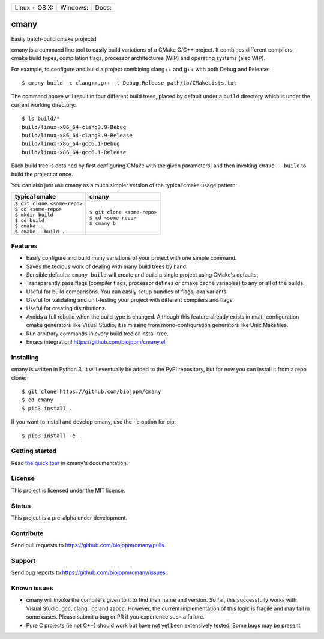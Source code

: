 
========================  ======================  ======================
 Linux + OS X: |travis|    Windows: |appveyor|    Docs: |readthedocs|
========================  ======================  ======================

cmany
=====

Easily batch-build cmake projects!

cmany is a command line tool to easily build variations of a CMake C/C++ project.
It combines different compilers, cmake build types, compilation flags,
processor architectures (WIP) and operating systems (also WIP).

For example, to configure and build a project combining clang++ and g++
with both Debug and Release::

    $ cmany build -c clang++,g++ -t Debug,Release path/to/CMakeLists.txt

The command above will result in four different build trees, placed by default
under a ``build`` directory which is under the current working directory::

    $ ls build/*
    build/linux-x86_64-clang3.9-Debug
    build/linux-x86_64-clang3.9-Release
    build/linux-x86_64-gcc6.1-Debug
    build/linux-x86_64-gcc6.1-Release

Each build tree is obtained by first configuring CMake with the given
parameters, and then invoking ``cmake --build`` to build the project at once.

You can also just use cmany as a much simpler version of the typical
cmake usage pattern:

+-------------------------------+-------------------------------+
| typical cmake                 | cmany                         |
+===============================+===============================+
| | ``$ git clone <some-repo>`` | | ``$ git clone <some-repo>`` |
| | ``$ cd <some-repo>``        | | ``$ cd <some-repo>``        |
| | ``$ mkdir build``           | | ``$ cmany b``               |
| | ``$ cd build``              |                               |
| | ``$ cmake ..``              |                               |
| | ``$ cmake --build .``       |                               |
+-------------------------------+-------------------------------+

Features
--------
* Easily configure and build many variations of your project with one simple command.
* Saves the tedious work of dealing with many build trees by hand.
* Sensible defaults: ``cmany build`` will create and build a single project using CMake's
  defaults.
* Transparently pass flags (compiler flags, processor defines  or cmake cache
  variables) to any or all of the builds.
* Useful for build comparisons. You can easily setup bundles of flags, aka variants.
* Useful for validating and unit-testing your project with different
  compilers and flags.
* Useful for creating distributions.
* Avoids a full rebuild when the build type is changed. Although this feature
  already exists in multi-configuration cmake generators like Visual
  Studio, it is missing from mono-configuration generators like Unix
  Makefiles.
* Run arbitrary commands in every build tree or install tree.
* Emacs integration! `<https://github.com/biojppm/cmany.el>`_


Installing
----------
cmany is written in Python 3. It will eventually be added to the PyPI repository, but for
now you can install it from a repo clone::

  $ git clone https://github.com/biojppm/cmany
  $ cd cmany
  $ pip3 install .

If you want to install and develop cmany, use the ``-e`` option for pip::

  $ pip3 install -e .


Getting started
---------------
Read `the quick tour <https://cmany.readthedocs.io/>`_ in cmany's documentation.

License
-------
This project is licensed under the MIT license.

Status
------
This project is a pre-alpha under development.

Contribute
----------
Send pull requests to `<https://github.com/biojppm/cmany/pulls>`_.

Support
-------
Send bug reports to `<https://github.com/biojppm/cmany/issues>`_.

Known issues
------------
* cmany will invoke the compilers given to it to find their name and
  version. So far, this successfully works with Visual Studio, gcc, clang,
  icc and zapcc. However, the current implementation of this logic is fragile
  and may fail in some cases. Please submit a bug or PR if you experience
  such a failure.
* Pure C projects (ie not C++) should work but have not yet been extensively
  tested. Some bugs may be present.

.. |travis| image:: https://travis-ci.org/biojppm/cmany.svg?branch=master
    :target: https://travis-ci.org/biojppm/cmany
.. |appveyor| image:: https://ci.appveyor.com/api/projects/status/github/biojppm/cmany?branch=master&svg=true
    :target: https://ci.appveyor.com/project/biojppm/cmany
.. |readthedocs| image:: https://cmany.readthedocs.io/en/latest/?badge=latest
    :target: https://cmany.readthedocs.io/
